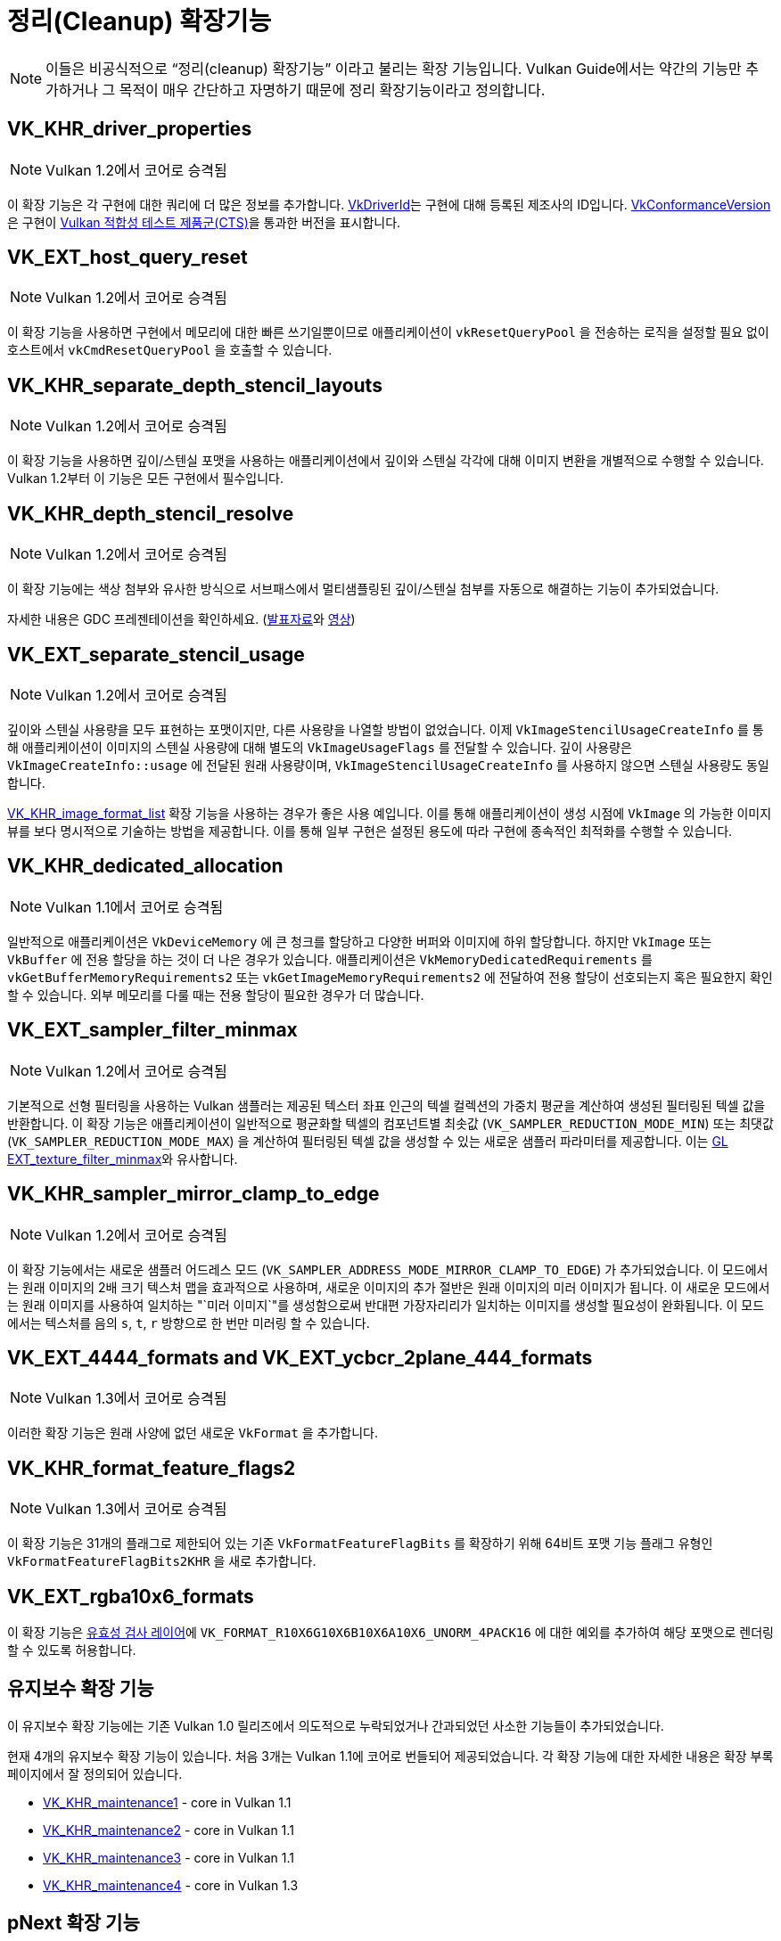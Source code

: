 // Copyright 2019-2022 The Khronos Group, Inc.
// SPDX-License-Identifier: CC-BY-4.0

// Required for both single-page and combined guide xrefs to work
ifndef::chapters[:chapters: ../]
ifndef::images[:images: ../images/]

[[cleanup]]
= 정리(Cleanup) 확장기능

[NOTE]
====
이들은 비공식적으로 "`정리(cleanup) 확장기능`" 이라고 불리는 확장 기능입니다. Vulkan Guide에서는 약간의 기능만 추가하거나 그 목적이 매우 간단하고 자명하기 때문에 정리 확장기능이라고 정의합니다.
====

[[VK_KHR_driver_properties]]
== VK_KHR_driver_properties

[NOTE]
====
Vulkan 1.2에서 코어로 승격됨
====

이 확장 기능은 각 구현에 대한 쿼리에 더 많은 정보를 추가합니다. link:https://registry.khronos.org/vulkan/specs/1.3-extensions/html/vkspec.html#VkDriverId[VkDriverId]는 구현에 대해 등록된 제조사의 ID입니다. link:https://registry.khronos.org/vulkan/specs/1.3-extensions/html/vkspec.html#VkConformanceVersion[VkConformanceVersion]은 구현이 xref:{chapters}vulkan_cts.adoc#vulkan-cts[Vulkan 적합성 테스트 제품군(CTS)]을 통과한 버전을 표시합니다.

[[VK_EXT_host_query_reset]]
== VK_EXT_host_query_reset

[NOTE]
====
Vulkan 1.2에서 코어로 승격됨
====

이 확장 기능을 사용하면 구현에서 메모리에 대한 빠른 쓰기일뿐이므로 애플리케이션이 `vkResetQueryPool` 을 전송하는 로직을 설정할 필요 없이 호스트에서 `vkCmdResetQueryPool` 을 호출할 수 있습니다.

[[VK_KHR_separate_depth_stencil_layouts]]
== VK_KHR_separate_depth_stencil_layouts

[NOTE]
====
Vulkan 1.2에서 코어로 승격됨
====

이 확장 기능을 사용하면 깊이/스텐실 포맷을 사용하는 애플리케이션에서 깊이와 스텐실 각각에 대해 이미지 변환을 개별적으로 수행할 수 있습니다. Vulkan 1.2부터 이 기능은 모든 구현에서 필수입니다.

[[VK_KHR_depth_stencil_resolve]]
== VK_KHR_depth_stencil_resolve

[NOTE]
====
Vulkan 1.2에서 코어로 승격됨
====

이 확장 기능에는 색상 첨부와 유사한 방식으로 서브패스에서 멀티샘플링된 깊이/스텐실 첨부를 자동으로 해결하는 기능이 추가되었습니다.

자세한 내용은 GDC 프레젠테이션을 확인하세요. (link:https://www.khronos.org/assets/uploads/developers/presentations/Vulkan-Depth-Stencil-Resolve-GDC-Mar19.pdf[발표자료]와 link:https://www.youtube.com/watch?v=GnnEmJFFC7Q&t=1980s[영상])

[[VK_EXT_separate_stencil_usage]]
== VK_EXT_separate_stencil_usage

[NOTE]
====
Vulkan 1.2에서 코어로 승격됨
====

깊이와 스텐실 사용량을 모두 표현하는 포맷이지만, 다른 사용량을 나열할 방법이 없었습니다. 이제 `VkImageStencilUsageCreateInfo` 를 통해 애플리케이션이 이미지의 스텐실 사용량에 대해 별도의 `VkImageUsageFlags` 를 전달할 수 있습니다. 깊이 사용량은 `VkImageCreateInfo::usage` 에 전달된 원래 사용량이며, `VkImageStencilUsageCreateInfo` 를 사용하지 않으면 스텐실 사용량도 동일합니다.

xref:{chapters}extensions/VK_KHR_image_format_list.adoc#VK_KHR_image_format_list[VK_KHR_image_format_list] 확장 기능을 사용하는 경우가 좋은 사용 예입니다. 이를 통해 애플리케이션이 생성 시점에 `VkImage` 의 가능한 이미지 뷰를 보다 명시적으로 기술하는 방법을 제공합니다. 이를 통해 일부 구현은 설정된 용도에 따라 구현에 종속적인 최적화를 수행할 수 있습니다.

[[VK_KHR_dedicated_allocation]]
== VK_KHR_dedicated_allocation

[NOTE]
====
Vulkan 1.1에서 코어로 승격됨
====

일반적으로 애플리케이션은 `VkDeviceMemory` 에 큰 청크를 할당하고 다양한 버퍼와 이미지에 하위 할당합니다. 하지만 `VkImage` 또는 `VkBuffer` 에 전용 할당을 하는 것이 더 나은 경우가 있습니다. 애플리케이션은 `VkMemoryDedicatedRequirements` 를 `vkGetBufferMemoryRequirements2` 또는 `vkGetImageMemoryRequirements2` 에 전달하여 전용 할당이 선호되는지 혹은 필요한지 확인할 수 있습니다. 외부 메모리를 다룰 때는 전용 할당이 필요한 경우가 더 많습니다.

[[VK_EXT_sampler_filter_minmax]]
== VK_EXT_sampler_filter_minmax

[NOTE]
====
Vulkan 1.2에서 코어로 승격됨
====

기본적으로 선형 필터링을 사용하는 Vulkan 샘플러는 제공된 텍스터 좌표 인근의 텍셀 컬렉션의 가중치 평균을 계산하여 생성된 필터링된 텍셀 값을 반환합니다. 이 확장 기능은 애플리케이션이 일반적으로 평균화할 텍셀의 컴포넌트별 최솟값 (`VK_SAMPLER_REDUCTION_MODE_MIN`) 또는 최댓값 (`VK_SAMPLER_REDUCTION_MODE_MAX`) 을 계산하여 필터링된 텍셀 값을 생성할 수 있는 새로운 샘플러 파라미터를 제공합니다. 이는 link:https://registry.khronos.org/OpenGL/extensions/EXT/EXT_texture_filter_minmax.txt[GL EXT_texture_filter_minmax]와 유사합니다.

[[VK_KHR_sampler_mirror_clamp_to_edge]]
== VK_KHR_sampler_mirror_clamp_to_edge

[NOTE]
====
Vulkan 1.2에서 코어로 승격됨
====

이 확장 기능에서는 새로운 샘플러 어드레스 모드 (`VK_SAMPLER_ADDRESS_MODE_MIRROR_CLAMP_TO_EDGE`) 가 추가되었습니다. 이 모드에서는 원래 이미지의 2배 크기 텍스처 맵을 효과적으로 사용하며, 새로운 이미지의 추가 절반은 원래 이미지의 미러 이미지가 됩니다. 이 새로운 모드에서는 원래 이미지를 사용하여 일치하는 "`미러 이미지`"를 생성함으로써 반대편 가장자리리가 일치하는 이미지를 생성할 필요성이 완화됩니다. 이 모드에서는 텍스처를 음의 `s`, `t`, `r` 방향으로 한 번만 미러링 할 수 있습니다.

[[VK_EXT_4444_formats-and-VK_EXT_ycbcr_2plane_444_formats]]
== VK_EXT_4444_formats and VK_EXT_ycbcr_2plane_444_formats

[NOTE]
====
Vulkan 1.3에서 코어로 승격됨
====

이러한 확장 기능은 원래 사양에 없던 새로운 `VkFormat` 을 추가합니다.

[[VK_KHR_format_feature_flags2]]
== VK_KHR_format_feature_flags2

[NOTE]
====
Vulkan 1.3에서 코어로 승격됨
====

이 확장 기능은 31개의 플래그로 제한되어 있는 기존 `VkFormatFeatureFlagBits` 를 확장하기 위해 64비트 포맷 기능 플래그 유형인 `VkFormatFeatureFlagBits2KHR` 을 새로 추가합니다.

[[VK_EXT_rgba10x6_formats]]
== VK_EXT_rgba10x6_formats

이 확장 기능은 link:https://github.com/KhronosGroup/Vulkan-ValidationLayers/pull/3397[유효성 검사 레이어]에 `VK_FORMAT_R10X6G10X6B10X6A10X6_UNORM_4PACK16` 에 대한 예외를 추가하여 해당 포맷으로 렌더링할 수 있도록 허용합니다.

[[maintenance-extensions]]
== 유지보수 확장 기능

이 유지보수 확장 기능에는 기존 Vulkan 1.0 릴리즈에서 의도적으로 누락되었거나 간과되었던 사소한 기능들이 추가되었습니다.

현재 4개의 유지보수 확장 기능이 있습니다. 처음 3개는 Vulkan 1.1에 코어로 번들되어 제공되었습니다. 각 확장 기능에 대한 자세한 내용은 확장 부록 페이지에서 잘 정의되어 있습니다.

  * link:https://registry.khronos.org/vulkan/specs/1.3-extensions/html/vkspec.html#VK_KHR_maintenance1[VK_KHR_maintenance1] - core in Vulkan 1.1
  * link:https://registry.khronos.org/vulkan/specs/1.3-extensions/html/vkspec.html#VK_KHR_maintenance2[VK_KHR_maintenance2] - core in Vulkan 1.1
  * link:https://registry.khronos.org/vulkan/specs/1.3-extensions/html/vkspec.html#VK_KHR_maintenance3[VK_KHR_maintenance3] - core in Vulkan 1.1
  * link:https://registry.khronos.org/vulkan/specs/1.3-extensions/html/vkspec.html#VK_KHR_maintenance4[VK_KHR_maintenance4] - core in Vulkan 1.3

[[pnext-expansions]]
== pNext 확장 기능

Vulkan 워킹 그룹은 원래 1.0 Vulkan 사양서에서 일부 구조체가 `sType`/`pNext` 가 누락되어 제대로 확장할 수 없다는 사실을 몇 차례 발견했습니다..

버전 간 하위 호환성을 유지하는 것은 매우 중요하므로 가장 좋은 해결책은 실수를 수정하기 위해 확장 기능을 만드는 것이었습니다. 이러한 확장 기능은 주로 새로운 구조체이지만, 새로운 구조체를 활용하기 위해 새로운 함수 진입점을 만들어야 합니다.

현재 이 카테고리에 해당하는 확장 기능 목록은 다음과 같습니다:

  * `VK_KHR_get_memory_requirements2`
  ** Vulkan 1.1의 코어에 추가됨
  * `VK_KHR_get_physical_device_properties2`
  ** Vulkan 1.1의 코어에 추가됨
  * `VK_KHR_bind_memory2`
  ** Vulkan 1.1의 코어에 추가됨
  * `VK_KHR_create_renderpass2`
  ** Vulkan 1.2의 코어에 추가됨
  * `VK_KHR_copy_commands2`
  ** Vulkan 1.3의 코어에 추가됨

이 모든 기능은 매우 간단한 확장 기능으로, 지원을 요청하지 않고도 쉽게 사용할 수 있도록 각 버전에서 코어 기능으로 승격되었습니다.

[NOTE]
====
`VK_KHR_get_physical_device_properties2` 에는 확장 기능 및 최신 Vulkan 버전에 대한 기능 지원을 쿼리하는 기능이 추가되었습니다. 이 기능으로 인해 대부분의 다른 Vulkan 확장 기능에 대한 요구 사항이 되었습니다.
====

=== Example

표준 `VK_KHR_bind_memory2` 를 사용하는 대신, `vkBindImageMemory` 를 예로 들어 보겠습니다.

[source,cpp]
----
// VkImage images[3]
// VkDeviceMemory memories[2];

vkBindImageMemory(myDevice, images[0], memories[0], 0);
vkBindImageMemory(myDevice, images[1], memories[0], 64);
vkBindImageMemory(myDevice, images[2], memories[1], 0);
----

이제 함께 일괄 처리할 수 있습니다.

[source,cpp]
----
// VkImage images[3];
// VkDeviceMemory memories[2];

VkBindImageMemoryInfo infos[3];
infos[0] = {VK_STRUCTURE_TYPE_BIND_IMAGE_MEMORY_INFO, NULL, images[0], memories[0], 0};
infos[1] = {VK_STRUCTURE_TYPE_BIND_IMAGE_MEMORY_INFO, NULL, images[1], memories[0], 64};
infos[2] = {VK_STRUCTURE_TYPE_BIND_IMAGE_MEMORY_INFO, NULL, images[2], memories[1], 0};

vkBindImageMemory2(myDevice, 3, infos);
----

`VK_KHR_sampler_ycbcr_conversion` 과 같은 일부 확장 기능은 `pNext` 에 전달할 수 있는 구조를 공개합니다.

[source,cpp]
----
VkBindImagePlaneMemoryInfo plane_info[2];
plane_info[0] = {VK_STRUCTURE_TYPE_BIND_IMAGE_PLANE_MEMORY_INFO, NULL, VK_IMAGE_ASPECT_PLANE_0_BIT};
plane_info[1] = {VK_STRUCTURE_TYPE_BIND_IMAGE_PLANE_MEMORY_INFO, NULL, VK_IMAGE_ASPECT_PLANE_1_BIT};

// 이제 다른 확장 구조체를 vkBindImageMemory()에서 누락된 pNext에 전달할 수 있습니다
VkBindImageMemoryInfo infos[2];
infos[0] = {VK_STRUCTURE_TYPE_BIND_IMAGE_MEMORY_INFO, &plane_info[0], image, memories[0], 0};
infos[1] = {VK_STRUCTURE_TYPE_BIND_IMAGE_MEMORY_INFO, &plane_info[1], image, memories[1], 0};

vkBindImageMemory2(myDevice, 2, infos);
----

=== 사용하지 않으셔도 괜찮습니다

애플리케이션이 위의 확장 기능에 의존하는 확장 기능 중 하나를 사용해야 하는 경우가 아니라면 일반적으로 원래 함수/구조체를 그대로 사용해도 괜찮습니다.

이 문제를 처리할 수 있는 한 가지 방법은 다음과 같습니다:

[source,cpp]
----
void HandleVkBindImageMemoryInfo(const VkBindImageMemoryInfo* info) {
    // ...
}

//
// 도구/구현을 위한 진입점(Entry points)
//
void vkBindImageMemory(VkDevice device,
                       VkImage image,
                       VkDeviceMemory memory,
                       VkDeviceSize memoryOffset)
{
    VkBindImageMemoryInfo info;
    // original call doesn't have a pNext or sType
    info.sType = VK_STRUCTURE_TYPE_BIND_IMAGE_MEMORY_INFO;
    info.pNext = nullptr;

    // Match the rest of struct the same
    info.image = image;
    info.memory = memory;
    info.memoryOffset = memoryOffset;

    HandleVkBindImageMemoryInfo(&info);
}

void vkBindImageMemory2(VkDevice device,
                        uint32_t bindInfoCount, 
                        const VkBindImageMemoryInfo* pBindInfos)
{
    for (uint32_t i = 0; i < bindInfoCount; i++) {
        HandleVkBindImageMemoryInfo(pBindInfos[i]);
    }
}
----
